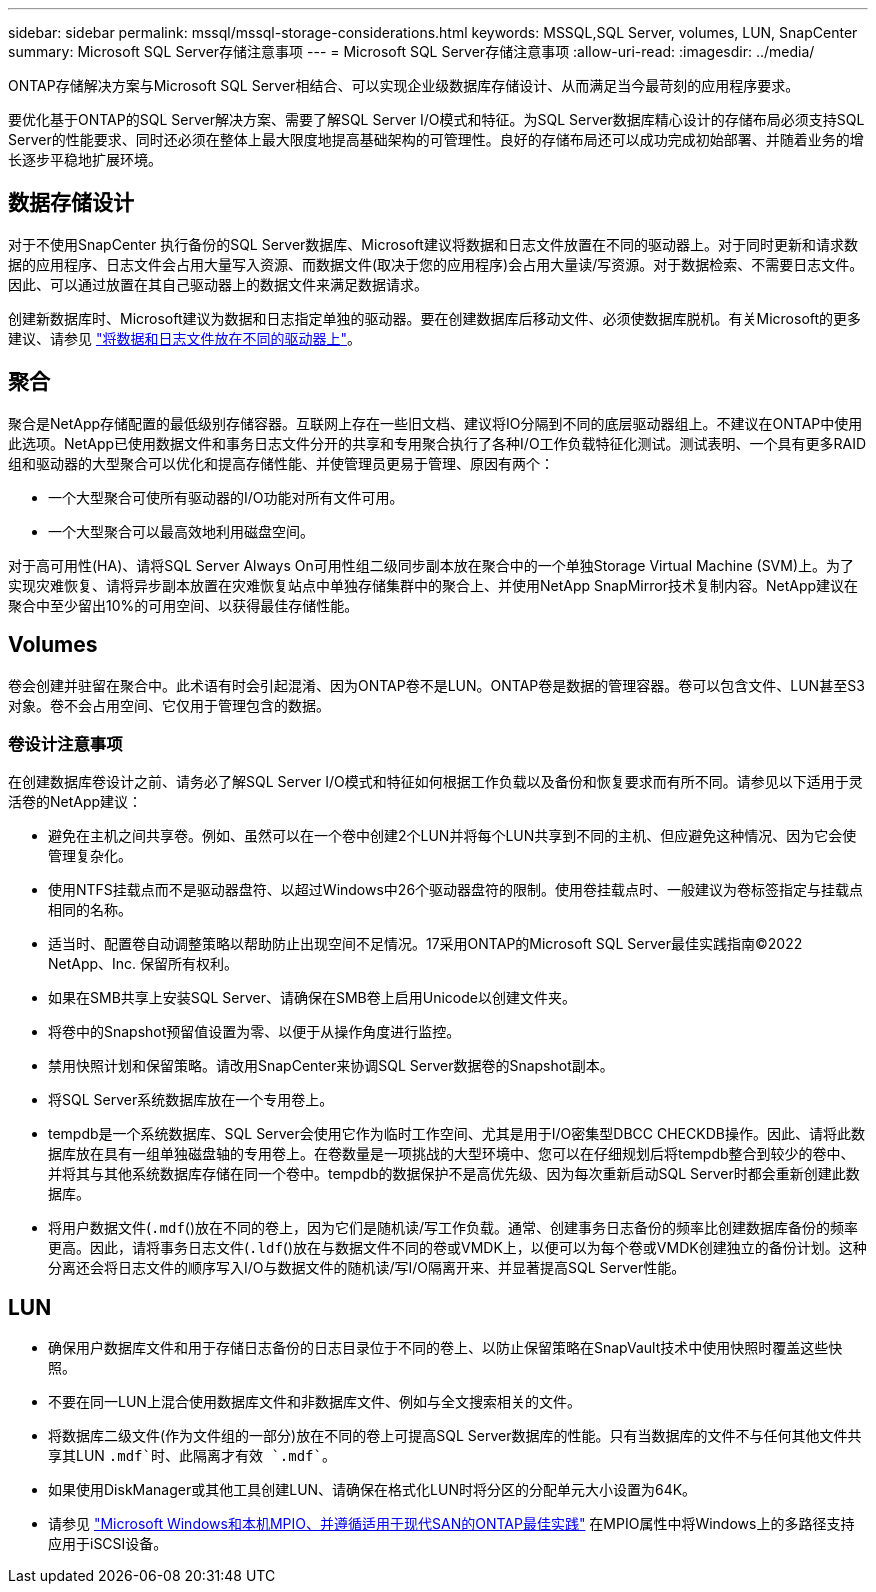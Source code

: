 ---
sidebar: sidebar 
permalink: mssql/mssql-storage-considerations.html 
keywords: MSSQL,SQL Server, volumes, LUN, SnapCenter 
summary: Microsoft SQL Server存储注意事项 
---
= Microsoft SQL Server存储注意事项
:allow-uri-read: 
:imagesdir: ../media/


[role="lead"]
ONTAP存储解决方案与Microsoft SQL Server相结合、可以实现企业级数据库存储设计、从而满足当今最苛刻的应用程序要求。

要优化基于ONTAP的SQL Server解决方案、需要了解SQL Server I/O模式和特征。为SQL Server数据库精心设计的存储布局必须支持SQL Server的性能要求、同时还必须在整体上最大限度地提高基础架构的可管理性。良好的存储布局还可以成功完成初始部署、并随着业务的增长逐步平稳地扩展环境。



== 数据存储设计

对于不使用SnapCenter 执行备份的SQL Server数据库、Microsoft建议将数据和日志文件放置在不同的驱动器上。对于同时更新和请求数据的应用程序、日志文件会占用大量写入资源、而数据文件(取决于您的应用程序)会占用大量读/写资源。对于数据检索、不需要日志文件。因此、可以通过放置在其自己驱动器上的数据文件来满足数据请求。

创建新数据库时、Microsoft建议为数据和日志指定单独的驱动器。要在创建数据库后移动文件、必须使数据库脱机。有关Microsoft的更多建议、请参见 link:https://docs.microsoft.com/en-us/sql/relational-databases/policy-based-management/place-data-and-log-files-on-separate-drives?view=sql-server-ver15["将数据和日志文件放在不同的驱动器上"^]。



== 聚合

聚合是NetApp存储配置的最低级别存储容器。互联网上存在一些旧文档、建议将IO分隔到不同的底层驱动器组上。不建议在ONTAP中使用此选项。NetApp已使用数据文件和事务日志文件分开的共享和专用聚合执行了各种I/O工作负载特征化测试。测试表明、一个具有更多RAID组和驱动器的大型聚合可以优化和提高存储性能、并使管理员更易于管理、原因有两个：

* 一个大型聚合可使所有驱动器的I/O功能对所有文件可用。
* 一个大型聚合可以最高效地利用磁盘空间。


对于高可用性(HA)、请将SQL Server Always On可用性组二级同步副本放在聚合中的一个单独Storage Virtual Machine (SVM)上。为了实现灾难恢复、请将异步副本放置在灾难恢复站点中单独存储集群中的聚合上、并使用NetApp SnapMirror技术复制内容。NetApp建议在聚合中至少留出10%的可用空间、以获得最佳存储性能。



== Volumes

卷会创建并驻留在聚合中。此术语有时会引起混淆、因为ONTAP卷不是LUN。ONTAP卷是数据的管理容器。卷可以包含文件、LUN甚至S3对象。卷不会占用空间、它仅用于管理包含的数据。



=== 卷设计注意事项

在创建数据库卷设计之前、请务必了解SQL Server I/O模式和特征如何根据工作负载以及备份和恢复要求而有所不同。请参见以下适用于灵活卷的NetApp建议：

* 避免在主机之间共享卷。例如、虽然可以在一个卷中创建2个LUN并将每个LUN共享到不同的主机、但应避免这种情况、因为它会使管理复杂化。
* 使用NTFS挂载点而不是驱动器盘符、以超过Windows中26个驱动器盘符的限制。使用卷挂载点时、一般建议为卷标签指定与挂载点相同的名称。
* 适当时、配置卷自动调整策略以帮助防止出现空间不足情况。17采用ONTAP的Microsoft SQL Server最佳实践指南©2022 NetApp、Inc. 保留所有权利。
* 如果在SMB共享上安装SQL Server、请确保在SMB卷上启用Unicode以创建文件夹。
* 将卷中的Snapshot预留值设置为零、以便于从操作角度进行监控。
* 禁用快照计划和保留策略。请改用SnapCenter来协调SQL Server数据卷的Snapshot副本。
* 将SQL Server系统数据库放在一个专用卷上。
* tempdb是一个系统数据库、SQL Server会使用它作为临时工作空间、尤其是用于I/O密集型DBCC CHECKDB操作。因此、请将此数据库放在具有一组单独磁盘轴的专用卷上。在卷数量是一项挑战的大型环境中、您可以在仔细规划后将tempdb整合到较少的卷中、并将其与其他系统数据库存储在同一个卷中。tempdb的数据保护不是高优先级、因为每次重新启动SQL Server时都会重新创建此数据库。
* 将用户数据文件(`.mdf`()放在不同的卷上，因为它们是随机读/写工作负载。通常、创建事务日志备份的频率比创建数据库备份的频率更高。因此，请将事务日志文件(`.ldf`()放在与数据文件不同的卷或VMDK上，以便可以为每个卷或VMDK创建独立的备份计划。这种分离还会将日志文件的顺序写入I/O与数据文件的随机读/写I/O隔离开来、并显著提高SQL Server性能。




== LUN

* 确保用户数据库文件和用于存储日志备份的日志目录位于不同的卷上、以防止保留策略在SnapVault技术中使用快照时覆盖这些快照。
* 不要在同一LUN上混合使用数据库文件和非数据库文件、例如与全文搜索相关的文件。
* 将数据库二级文件(作为文件组的一部分)放在不同的卷上可提高SQL Server数据库的性能。只有当数据库的文件不与任何其他文件共享其LUN `.mdf`时、此隔离才有效 `.mdf``。
* 如果使用DiskManager或其他工具创建LUN、请确保在格式化LUN时将分区的分配单元大小设置为64K。
* 请参见 link:https://www.netapp.com/media/10680-tr4080.pdf["Microsoft Windows和本机MPIO、并遵循适用于现代SAN的ONTAP最佳实践"] 在MPIO属性中将Windows上的多路径支持应用于iSCSI设备。

